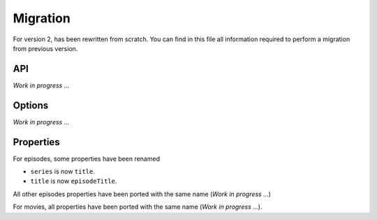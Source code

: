 Migration
=========
For version 2, has been rewritten from scratch. You can find in this file all information required to perform a
migration from previous version.

API
---
*Work in progress ...*

Options
-------
*Work in progress ...*

Properties
----------
For episodes, some properties have been renamed

- ``series`` is now ``title``.
- ``title`` is now ``episodeTitle``.

All other episodes properties have been ported with the same name (*Work in progress ...*)

For movies, all properties have been ported with the same name (*Work in progress ...*).